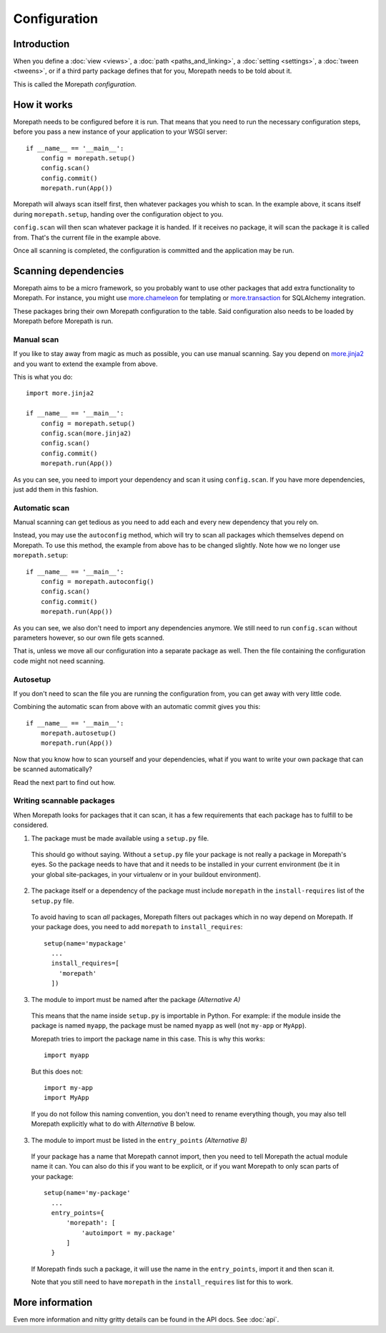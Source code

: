Configuration
=============

Introduction
------------

When you define a :doc:`view <views>`, a :doc:`path <paths_and_linking>`,
a :doc:`setting <settings>`, a :doc:`tween <tweens>`, or if a third party
package defines that for you, Morepath needs to be told about it.

This is called the Morepath *configuration*.


How it works
------------

Morepath needs to be configured before it is run. That means that you need
to run the necessary configuration steps, before you pass a new instance
of your application to your WSGI server::

  if __name__ == '__main__':
      config = morepath.setup()
      config.scan()
      config.commit()
      morepath.run(App())

Morepath will always scan itself first, then whatever packages you whish to
scan. In the example above, it scans itself during ``morepath.setup``, handing
over the configuration object to you.

``config.scan`` will then scan whatever package it is handed. If it receives
no package, it will scan the package it is called from. That's the current
file in the example above.

Once all scanning is completed, the configuration is committed and the
application may be run.

Scanning dependencies
---------------------

Morepath aims to be a micro framework, so you probably want to use other
packages that add extra functionality to Morepath. For instance, you might use
`more.chameleon <https://github.com/morepath/more.chameleon>`_
for templating or
`more.transaction <https://github.com/morepath/more.transaction>`_
for SQLAlchemy integration.

These packages bring their own Morepath configuration to the table. Said
configuration also needs to be loaded by Morepath before Morepath is run.

Manual scan
~~~~~~~~~~~

If you like to stay away from magic as much as possible, you can use manual
scanning. Say you depend on
`more.jinja2 <https://github.com/morepath/more.jinja2>`_ and you want to
extend the example from above.

This is what you do::

  import more.jinja2

  if __name__ == '__main__':
      config = morepath.setup()
      config.scan(more.jinja2)
      config.scan()
      config.commit()
      morepath.run(App())

As you can see, you need to import your dependency and scan it using
``config.scan``. If you have more dependencies, just add them in this fashion.

Automatic scan
~~~~~~~~~~~~~~

Manual scanning can get tedious as you need to add each and every new
dependency that you rely on.

Instead, you may use the ``autoconfig`` method, which will try to scan
all packages which themselves depend on Morepath. To use this method,
the example from above has to be changed slightly. Note how we no longer
use ``morepath.setup``::

  if __name__ == '__main__':
      config = morepath.autoconfig()
      config.scan()
      config.commit()
      morepath.run(App())


As you can see, we also don't need to import any dependencies anymore. We still
need to run ``config.scan`` without parameters however, so our own file gets
scanned.

That is, unless we move all our configuration into a separate package as well.
Then the file containing the configuration code might not need scanning.

Autosetup
~~~~~~~~~

If you don't need to scan the file you are running the configuration from,
you can get away with very little code.

Combining the automatic scan from above with an automatic commit gives you
this::

  if __name__ == '__main__':
      morepath.autosetup()
      morepath.run(App())

Now that you know how to scan yourself and your dependencies, what if you want
to write your own package that can be scanned automatically?

Read the next part to find out how.

Writing scannable packages
~~~~~~~~~~~~~~~~~~~~~~~~~~

When Morepath looks for packages that it can scan, it has a few requirements
that each package has to fulfill to be considered.

1. The package must be made available using a ``setup.py`` file.

  This should go without saying. Without a ``setup.py`` file your package is
  not really a package in Morepath's eyes. So the package needs to have that
  and it needs to be installed in your current environment (be it in your
  global site-packages, in your virtualenv or in your buildout environment).

2. The package itself or a dependency of the package must include ``morepath``
   in the ``install-requires`` list of the ``setup.py`` file.

  To avoid having to scan *all* packages, Morepath filters out packages which
  in no way depend on Morepath. If your package does, you need to add
  ``morepath`` to ``install_requires``::

    setup(name='mypackage'
      ...
      install_requires=[
        'morepath'
      ])

3. The module to import must be named after the package *(Alternative A)*

  This means that the name inside ``setup.py`` is importable in Python. For
  example: if the module inside the package is named ``myapp``, the package
  must be named ``myapp`` as well (not ``my-app`` or ``MyApp``).

  Morepath tries to import the package name in this case. This is why this
  works::

    import myapp

  But this does not::

    import my-app
    import MyApp

  If you do not follow this naming convention, you don't need to rename
  everything though, you may also tell Morepath explicitly what to do with
  *Alternative* B below.

3. The module to import must be listed in the ``entry_points``
   *(Alternative B)*

  If your package has a name that Morepath cannot import, then you need to tell
  Morepath the actual module name it can. You can also do this if you want
  to be explicit, or if you want Morepath to only scan parts of your package::

    setup(name='my-package'
      ...
      entry_points={
          'morepath': [
              'autoimport = my.package'
          ]
      }

  If Morepath finds such a package, it will use the name in the
  ``entry_points``, import it and then scan it.

  Note that you still need to have ``morepath`` in the ``install_requires``
  list for this to work.

More information
----------------

Even more information and nitty gritty details can be found in the API docs.
See :doc:`api`.
